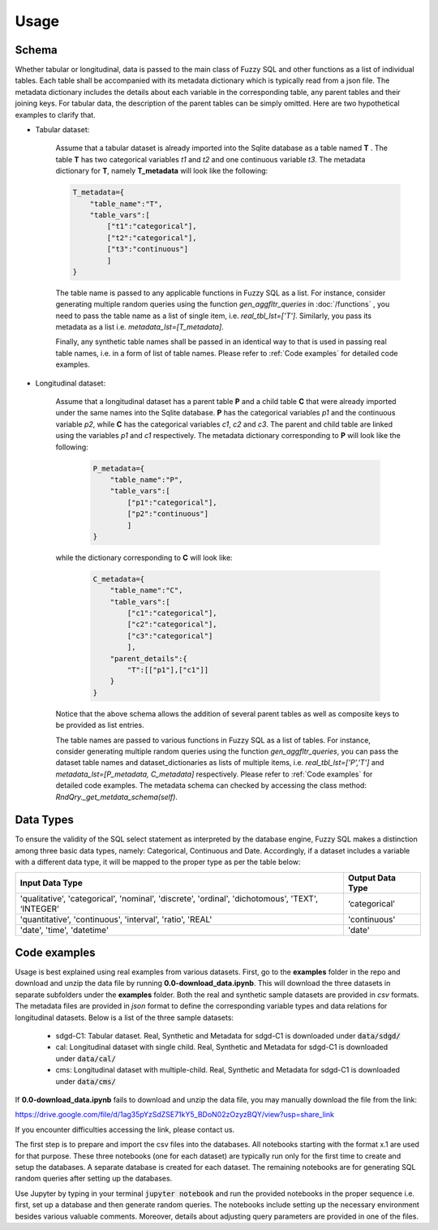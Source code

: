 Usage
=====

Schema
-------
Whether tabular or longitudinal, data is passed to the main class of Fuzzy SQL and other functions as a list of individual tables. Each table shall be accompanied with its metadata dictionary which is typically read from a json file. The metadata dictionary includes the details about each variable in the corresponding table, any parent tables and their joining keys. For tabular data, the description of the parent tables can be simply omitted. Here are two hypothetical examples to clarify that.

* Tabular dataset:

    Assume that a tabular dataset is already imported into the Sqlite database as a table named \ **T** . The table \ **T** has two categorical variables `t1` and `t2` and one continuous variable `t3`.  The metadata dictionary for \ **T**, namely \ **T_metadata** will look like the following:

    .. code-block:: python

        T_metadata={
            "table_name":"T",
            "table_vars":[
                ["t1":"categorical"],
                ["t2":"categorical"],
                ["t3":"continuous"]
                ]
        }


    The table name is passed to any applicable functions in Fuzzy SQL as a list. For instance, consider generating multiple random queries using the function `gen_aggfltr_queries` in :doc:`/functions` , you need to pass the table name as a list of single item, i.e. `real_tbl_lst=['T']`. Similarly, you pass its metadata as a list i.e. `metadata_lst=[T_metadata]`. 
    
    Finally, any synthetic table names shall be passed in an identical way to that is used in passing real table names, i.e. in a form of list of table names. Please refer to :ref:`Code examples` for detailed code examples.


* Longitudinal dataset:
  
    Assume that a longitudinal dataset has a parent table \ **P**  and a child table \ **C** that were already imported under the same names into the Sqlite database. \ **P** has the categorical variables `p1` and the continuous variable `p2`, while \ **C** has the categorical variables `c1`, `c2` and `c3`. The parent and child table are linked using the variables `p1` and `c1` respectively. The metadata dictionary corresponding to \ **P** will look like the following:

        .. code-block:: python

            P_metadata={
                "table_name":"P",
                "table_vars":[
                    ["p1":"categorical"],
                    ["p2":"continuous"]
                    ]
            }

    while the dictionary corresponding to \ **C** will look like:

        .. code-block:: python

            C_metadata={
                "table_name":"C",
                "table_vars":[
                    ["c1":"categorical"],
                    ["c2":"categorical"],
                    ["c3":"categorical"]
                    ],
                "parent_details":{
                    "T":[["p1"],["c1"]] 
                }
            }

    Notice that the above schema allows the addition of several parent tables as well as composite keys to be provided as list entries. 

    The table names are passed to various functions in Fuzzy SQL as a list of tables. For instance, consider generating multiple random queries using the function `gen_aggfltr_queries`, you can pass the dataset table names and dataset_dictionaries as lists of multiple items, i.e. `real_tbl_lst=['P','T']` and `metadata_lst=[P_metadata, C_metadata]` respectively. Please refer to :ref:`Code examples` for detailed code examples. The metadata schema can checked by accessing the class method: `RndQry._get_metdata_schema(self)`.

Data Types
-----------
To ensure the validity of the SQL select statement as interpreted by the database engine, Fuzzy SQL makes a distinction among three basic data types, namely: Categorical, Continuous and Date. Accordingly, if a dataset includes a variable with a different data type, it will be mapped to the proper type as per the table below:

+--------------------------------------------------------------------------------------------------+------------------+
|                                          Input Data Type                                         | Output Data Type |
+==================================================================================================+==================+
| 'qualitative', 'categorical', 'nominal', 'discrete', 'ordinal', 'dichotomous', 'TEXT', ‘INTEGER’ | ‘categorical’    |
+--------------------------------------------------------------------------------------------------+------------------+
| 'quantitative', 'continuous', 'interval', 'ratio',  'REAL'                                       | 'continuous'     |
+--------------------------------------------------------------------------------------------------+------------------+
|    'date', 'time', 'datetime'                                                                    | 'date'           |
+--------------------------------------------------------------------------------------------------+------------------+

.. _Code examples:

Code examples
--------------
Usage is best explained using real examples from various datasets. First,  go to the **examples** folder in the repo and download and unzip the data file by running  **0.0-download_data.ipynb**. This will download the three datasets in separate subfolders under the **examples** folder. Both the real and synthetic sample datasets are provided in `csv` formats. The metadata files are  provided in `json` format to define the corresponding variable types and data relations for longitudinal datasets. Below is a list of the three sample datasets:  

    *  sdgd-C1: Tabular dataset. Real, Synthetic and Metadata for sdgd-C1 is downloaded under :code:`data/sdgd/`
    *  cal: Longitudinal dataset with single child. Real, Synthetic and Metadata for sdgd-C1 is downloaded under :code:`data/cal/`
    *  cms: Longitudinal dataset with multiple-child. Real, Synthetic and Metadata for sdgd-C1 is downloaded under :code:`data/cms/`

If **0.0-download_data.ipynb** fails to download and unzip the data file, you may manually download the file from the link:

https://drive.google.com/file/d/1ag35pYzSdZSE71kY5_BDoN02zOzyzBQY/view?usp=share_link

If you encounter difficulties accessing the link, please contact us.

The first step is to prepare and import the csv files into the databases. All notebooks starting with the format x.1 are used for that purpose. These three notebooks (one for each dataset) are typically run only for the first time to create and setup the databases. A separate database is created for each dataset. The remaining notebooks are for generating SQL random queries after setting up the databases. 

Use Jupyter by typing in your terminal :code:`jupyter notebook` and run the provided notebooks in the proper sequence i.e. first, set up a database and then generate random queries. The notebooks include setting up the necessary environment besides various valuable comments. Moreover, details about adjusting query parameters are provided in one of the files. 
